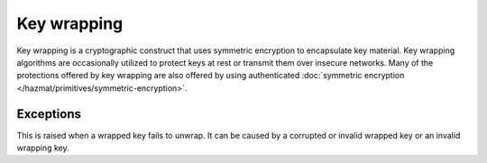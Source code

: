 .. hazmat::

.. module:: cryptography.hazmat.primitives.keywrap

Key wrapping
============

Key wrapping is a cryptographic construct that uses symmetric encryption to
encapsulate key material. Key wrapping algorithms are occasionally utilized
to protect keys at rest or transmit them over insecure networks. Many of the
protections offered by key wrapping are also offered by using authenticated
:doc:`symmetric encryption </hazmat/primitives/symmetric-encryption>`.

.. function:: aes_key_wrap(wrapping_key, key_to_wrap, backend=None)

    .. versionadded:: 1.1

    This function performs AES key wrap (without padding) as specified in
    :rfc:`3394`.

    :param bytes wrapping_key: The wrapping key.

    :param bytes key_to_wrap: The key to wrap.

    :param backend: An optional
        :class:`~cryptography.hazmat.backends.interfaces.CipherBackend`
        instance that supports
        :class:`~cryptography.hazmat.primitives.ciphers.algorithms.AES`.

    :return bytes: The wrapped key as bytes.

.. function:: aes_key_unwrap(wrapping_key, wrapped_key, backend=None)

    .. versionadded:: 1.1

    This function performs AES key unwrap (without padding) as specified in
    :rfc:`3394`.

    :param bytes wrapping_key: The wrapping key.

    :param bytes wrapped_key: The wrapped key.

    :param backend: An optional
        :class:`~cryptography.hazmat.backends.interfaces.CipherBackend`
        instance that supports
        :class:`~cryptography.hazmat.primitives.ciphers.algorithms.AES`.

    :return bytes: The unwrapped key as bytes.

    :raises cryptography.hazmat.primitives.keywrap.InvalidUnwrap: This is
        raised if the key is not successfully unwrapped.

.. function:: aes_key_wrap_with_padding(wrapping_key, key_to_wrap, backend=None)

    .. versionadded:: 2.2

    This function performs AES key wrap with padding as specified in
    :rfc:`5649`.

    :param bytes wrapping_key: The wrapping key.

    :param bytes key_to_wrap: The key to wrap.

    :param backend: An optional
        :class:`~cryptography.hazmat.backends.interfaces.CipherBackend`
        instance that supports
        :class:`~cryptography.hazmat.primitives.ciphers.algorithms.AES`.

    :return bytes: The wrapped key as bytes.

.. function:: aes_key_unwrap_with_padding(wrapping_key, wrapped_key, backend=None)

    .. versionadded:: 2.2

    This function performs AES key unwrap with padding as specified in
    :rfc:`5649`.

    :param bytes wrapping_key: The wrapping key.

    :param bytes wrapped_key: The wrapped key.

    :param backend: An optional
        :class:`~cryptography.hazmat.backends.interfaces.CipherBackend`
        instance that supports
        :class:`~cryptography.hazmat.primitives.ciphers.algorithms.AES`.

    :return bytes: The unwrapped key as bytes.

    :raises cryptography.hazmat.primitives.keywrap.InvalidUnwrap: This is
        raised if the key is not successfully unwrapped.

Exceptions
~~~~~~~~~~

.. class:: InvalidUnwrap

    This is raised when a wrapped key fails to unwrap. It can be caused by a
    corrupted or invalid wrapped key or an invalid wrapping key.
